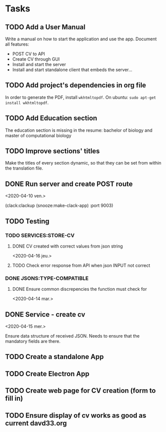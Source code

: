 * Tasks
** TODO Add a User Manual

   Write a manual on how to start the application and use the app.
   Document all features:
    - POST CV to API
    - Create CV through GUI
    - Install and start the server
    - Install and start standalone client that embeds the server...

** TODO Add project's dependencies in org file

   In order to generate the PDF, install =wkhtmltopdf=.
   On ubuntu: =sudo apt-get install wkhtmltopdf=.

** TODO Add Education section

   The education section  is missing in the resume: bachelor  of biology and master
   of computational biology

** TODO Improve sections' titles

   Make the titles  of every section dynamic,  so that they can be  set from within
   the translation file.

** DONE Run server and create POST route
<2020-04-10 ven.>

   (clack:clackup (snooze:make-clack-app) :port 9003)

** TODO Testing
*** TODO SERVICES:STORE-CV

**** DONE CV created with correct values from json string
<2020-04-16 jeu.>

**** TODO Check error response from API when json INPUT not correct

*** DONE JSONS:TYPE-COMPATIBLE

**** DONE Ensure common discrepencies the function must check for
<2020-04-14 mar.>

** DONE Service - create cv
<2020-04-15 mer.>

   Ensure data structure of received JSON.
   Needs to ensure that the mandatory fields are there.
** TODO Create a standalone App
** TODO Create Electron App
** TODO Create web page for CV creation (form to fill in)
** TODO Ensure display of cv works as good as current davd33.org
